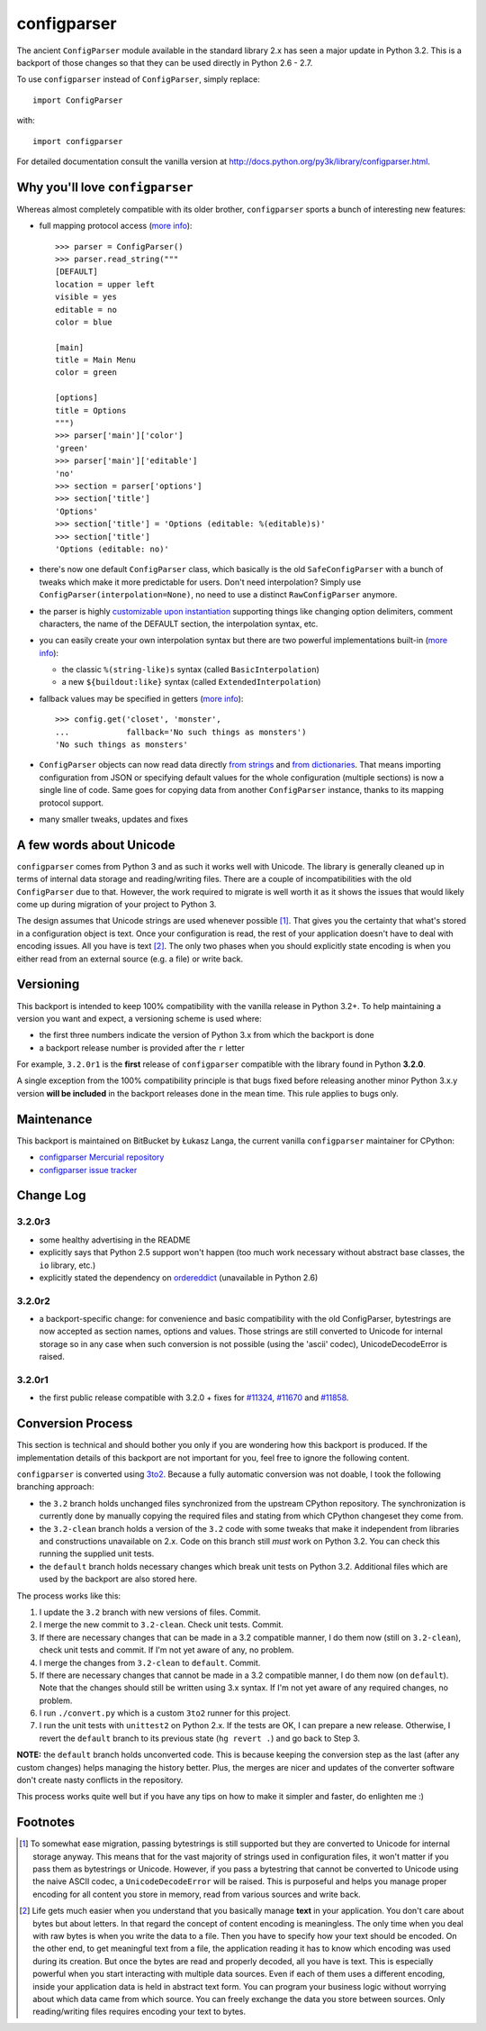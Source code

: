 ============
configparser
============

The ancient ``ConfigParser`` module available in the standard library 2.x has
seen a major update in Python 3.2. This is a backport of those changes so that
they can be used directly in Python 2.6 - 2.7.

To use ``configparser`` instead of ``ConfigParser``, simply replace::
  
  import ConfigParser

with::

  import configparser

For detailed documentation consult the vanilla version at
http://docs.python.org/py3k/library/configparser.html.

Why you'll love ``configparser``
--------------------------------

Whereas almost completely compatible with its older brother, ``configparser``
sports a bunch of interesting new features:

* full mapping protocol access (`more info
  <http://docs.python.org/py3k/library/configparser.html#mapping-protocol-access>`_)::

    >>> parser = ConfigParser()
    >>> parser.read_string("""
    [DEFAULT]
    location = upper left
    visible = yes
    editable = no
    color = blue

    [main]
    title = Main Menu
    color = green

    [options]
    title = Options
    """)
    >>> parser['main']['color']
    'green'
    >>> parser['main']['editable']
    'no'
    >>> section = parser['options']
    >>> section['title']
    'Options'
    >>> section['title'] = 'Options (editable: %(editable)s)'
    >>> section['title']
    'Options (editable: no)'
  
* there's now one default ``ConfigParser`` class, which basically is the old
  ``SafeConfigParser`` with a bunch of tweaks which make it more predictable for
  users. Don't need interpolation? Simply use
  ``ConfigParser(interpolation=None)``, no need to use a distinct
  ``RawConfigParser`` anymore.

* the parser is highly `customizable upon instantiation
  <http://docs.python.org/py3k/library/configparser.html#customizing-parser-behaviour>`__
  supporting things like changing option delimiters, comment characters, the
  name of the DEFAULT section, the interpolation syntax, etc.

* you can easily create your own interpolation syntax but there are two powerful
  implementations built-in (`more info
  <http://docs.python.org/py3k/library/configparser.html#interpolation-of-values>`__):

  * the classic ``%(string-like)s`` syntax (called ``BasicInterpolation``)

  * a new ``${buildout:like}`` syntax (called ``ExtendedInterpolation``)
  
* fallback values may be specified in getters (`more info
  <http://docs.python.org/py3k/library/configparser.html#fallback-values>`__)::

    >>> config.get('closet', 'monster',
    ...            fallback='No such things as monsters')
    'No such things as monsters'
  
* ``ConfigParser`` objects can now read data directly `from strings
  <http://docs.python.org/py3k/library/configparser.html#configparser.ConfigParser.read_string>`__
  and `from dictionaries
  <http://docs.python.org/py3k/library/configparser.html#configparser.ConfigParser.read_dict>`__.
  That means importing configuration from JSON or specifying default values for
  the whole configuration (multiple sections) is now a single line of code. Same
  goes for copying data from another ``ConfigParser`` instance, thanks to its
  mapping protocol support. 

* many smaller tweaks, updates and fixes

A few words about Unicode
-------------------------

``configparser`` comes from Python 3 and as such it works well with Unicode.
The library is generally cleaned up in terms of internal data storage and
reading/writing files.  There are a couple of incompatibilities with the old
``ConfigParser`` due to that. However, the work required to migrate is well
worth it as it shows the issues that would likely come up during migration of
your project to Python 3.

The design assumes that Unicode strings are used whenever possible [1]_.  That
gives you the certainty that what's stored in a configuration object is text.
Once your configuration is read, the rest of your application doesn't have to
deal with encoding issues. All you have is text [2]_. The only two phases when
you should explicitly state encoding is when you either read from an external
source (e.g. a file) or write back. 

Versioning
----------

This backport is intended to keep 100% compatibility with the vanilla release in
Python 3.2+. To help maintaining a version you want and expect, a versioning
scheme is used where:

* the first three numbers indicate the version of Python 3.x from which the
  backport is done

* a backport release number is provided after the ``r`` letter

For example, ``3.2.0r1`` is the **first** release of ``configparser`` compatible
with the library found in Python **3.2.0**.

A single exception from the 100% compatibility principle is that bugs fixed
before releasing another minor Python 3.x.y version **will be included** in the
backport releases done in the mean time. This rule applies to bugs only.

Maintenance
-----------

This backport is maintained on BitBucket by Łukasz Langa, the current vanilla
``configparser`` maintainer for CPython:

* `configparser Mercurial repository <https://bitbucket.org/langacore/configparser>`_

* `configparser issue tracker <https://bitbucket.org/langacore/configparser/issues>`_ 

Change Log
----------

3.2.0r3
~~~~~~~

* some healthy advertising in the README

* explicitly says that Python 2.5 support won't happen (too much work necessary
  without abstract base classes, the ``io`` library, etc.)

* explicitly stated the dependency on `ordereddict
  <http://pypi.python.org/pypi/ordereddict>`_ (unavailable in Python 2.6)

3.2.0r2
~~~~~~~

* a backport-specific change: for convenience and basic compatibility with the
  old ConfigParser, bytestrings are now accepted as section names, options and
  values.  Those strings are still converted to Unicode for internal storage so
  in any case when such conversion is not possible (using the 'ascii' codec),
  UnicodeDecodeError is raised.

3.2.0r1
~~~~~~~

* the first public release compatible with 3.2.0 + fixes for `#11324
  <http://bugs.python.org/issue11324>`_, `#11670
  <http://bugs.python.org/issue11670>`_ and `#11858
  <http://bugs.python.org/issue11858>`_.

Conversion Process
------------------

This section is technical and should bother you only if you are wondering how
this backport is produced. If the implementation details of this backport are
not important for you, feel free to ignore the following content.

``configparser`` is converted using `3to2 <http://pypi.python.org/pypi/3to2>`_.
Because a fully automatic conversion was not doable, I took the following
branching approach:

* the ``3.2`` branch holds unchanged files synchronized from the upstream
  CPython repository. The synchronization is currently done by manually copying
  the required files and stating from which CPython changeset they come from.

* the ``3.2-clean`` branch holds a version of the ``3.2`` code with some tweaks
  that make it independent from libraries and constructions unavailable on 2.x.
  Code on this branch still *must* work on Python 3.2. You can check this
  running the supplied unit tests.

* the ``default`` branch holds necessary changes which break unit tests on
  Python 3.2.  Additional files which are used by the backport are also stored
  here.

The process works like this:

1. I update the ``3.2`` branch with new versions of files. Commit.

2. I merge the new commit to ``3.2-clean``. Check unit tests. Commit.

3. If there are necessary changes that can be made in a 3.2 compatible manner,
   I do them now (still on ``3.2-clean``), check unit tests and commit. If I'm
   not yet aware of any, no problem.

4. I merge the changes from ``3.2-clean`` to ``default``. Commit.

5. If there are necessary changes that cannot be made in a 3.2 compatible
   manner, I do them now (on ``default``). Note that the changes should still be
   written using 3.x syntax. If I'm not yet aware of any required changes, no
   problem.

6. I run ``./convert.py`` which is a custom ``3to2`` runner for this project.

7. I run the unit tests with ``unittest2`` on Python 2.x. If the tests are OK,
   I can prepare a new release.  Otherwise, I revert the ``default`` branch to
   its previous state (``hg revert .``) and go back to Step 3.

**NOTE:** the ``default`` branch holds unconverted code. This is because keeping
the conversion step as the last (after any custom changes) helps managing the
history better. Plus, the merges are nicer and updates of the converter software
don't create nasty conflicts in the repository.

This process works quite well but if you have any tips on how to make it simpler
and faster, do enlighten me :)

Footnotes
---------

.. [1] To somewhat ease migration, passing bytestrings is still supported but
       they are converted to Unicode for internal storage anyway. This means
       that for the vast majority of strings used in configuration files, it
       won't matter if you pass them as bytestrings or Unicode. However, if you
       pass a bytestring that cannot be converted to Unicode using the naive
       ASCII codec, a ``UnicodeDecodeError`` will be raised. This is purposeful
       and helps you manage proper encoding for all content you store in
       memory, read from various sources and write back.

.. [2] Life gets much easier when you understand that you basically manage
       **text** in your application.  You don't care about bytes but about
       letters.  In that regard the concept of content encoding is meaningless.
       The only time when you deal with raw bytes is when you write the data to
       a file.  Then you have to specify how your text should be encoded.  On
       the other end, to get meaningful text from a file, the application
       reading it has to know which encoding was used during its creation.  But
       once the bytes are read and properly decoded, all you have is text.  This
       is especially powerful when you start interacting with multiple data
       sources.  Even if each of them uses a different encoding, inside your
       application data is held in abstract text form.  You can program your
       business logic without worrying about which data came from which source.
       You can freely exchange the data you store between sources.  Only
       reading/writing files requires encoding your text to bytes.
